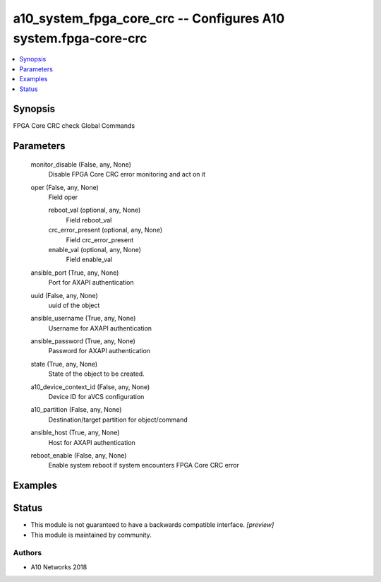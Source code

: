 .. _a10_system_fpga_core_crc_module:


a10_system_fpga_core_crc -- Configures A10 system.fpga-core-crc
===============================================================

.. contents::
   :local:
   :depth: 1


Synopsis
--------

FPGA Core CRC check Global Commands






Parameters
----------

  monitor_disable (False, any, None)
    Disable FPGA Core CRC error monitoring and act on it


  oper (False, any, None)
    Field oper


    reboot_val (optional, any, None)
      Field reboot_val


    crc_error_present (optional, any, None)
      Field crc_error_present


    enable_val (optional, any, None)
      Field enable_val



  ansible_port (True, any, None)
    Port for AXAPI authentication


  uuid (False, any, None)
    uuid of the object


  ansible_username (True, any, None)
    Username for AXAPI authentication


  ansible_password (True, any, None)
    Password for AXAPI authentication


  state (True, any, None)
    State of the object to be created.


  a10_device_context_id (False, any, None)
    Device ID for aVCS configuration


  a10_partition (False, any, None)
    Destination/target partition for object/command


  ansible_host (True, any, None)
    Host for AXAPI authentication


  reboot_enable (False, any, None)
    Enable system reboot if system encounters FPGA Core CRC error









Examples
--------

.. code-block:: yaml+jinja

    





Status
------




- This module is not guaranteed to have a backwards compatible interface. *[preview]*


- This module is maintained by community.



Authors
~~~~~~~

- A10 Networks 2018

